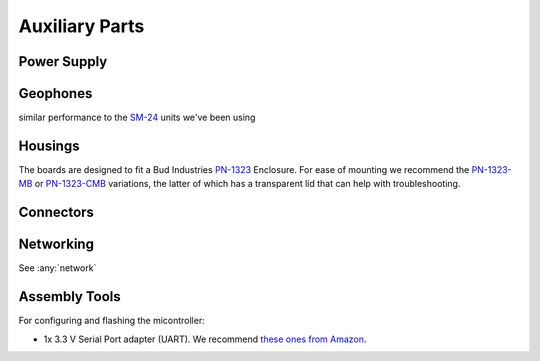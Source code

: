 Auxiliary Parts
===============

.. _power:

Power Supply
------------

.. _geophone:

Geophones
---------
similar performance to the `SM-24 <https://www.sparkfun.com/products/11744>`_ units we've been using

.. _box:

Housings
--------

The boards are designed to fit a Bud Industries `PN-1323 <https://www.budind.com/product/nema-ip-rated-boxes/pn-series-nema-box/ip65-nema-4x-box-pn-1323/>`_ Enclosure. For ease of mounting we recommend the `PN-1323-MB <https://www.budind.com/product/nema-ip-rated-boxes/pn-series-nema-box/ip65-nema-4x-box-with-mounting-brackets-pn-1323-mb/>`_ or `PN-1323-CMB <https://www.budind.com/product/nema-ip-rated-boxes/pn-series-nema-box/ip65-nema-4x-box-with-clear-cover-and-mounting-brackets-pn-1323-cmb/>`_ variations, the latter of which has a transparent lid that can help with troubleshooting.

.. _connectors:

Connectors
--------------------



Networking
----------

See :any:`network`

.. _tools:

Assembly Tools
-----------------------

For configuring and flashing the micontroller:

- 1x 3.3 V Serial Port adapter (UART). We recommend `these ones from Amazon <https://www.amazon.com/dp/B07WX2DSVB>`_.
